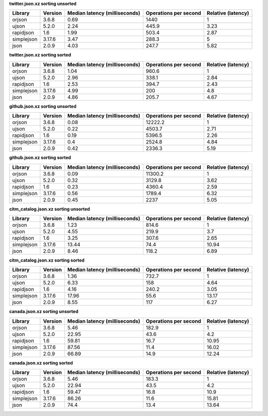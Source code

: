 
**twitter.json.xz sorting unsorted**

==========  =========  ===============================  =======================  ====================
Library     Version      Median latency (milliseconds)    Operations per second    Relative (latency)
==========  =========  ===============================  =======================  ====================
orjson      3.6.8                                 0.69                   1440                    1
ujson       5.2.0                                 2.24                    445.9                  3.23
rapidjson   1.6                                   1.99                    503.4                  2.87
simplejson  3.17.6                                3.47                    288.3                  5
json        2.0.9                                 4.03                    247.7                  5.82
==========  =========  ===============================  =======================  ====================

**twitter.json.xz sorting sorted**

==========  =========  ===============================  =======================  ====================
Library     Version      Median latency (milliseconds)    Operations per second    Relative (latency)
==========  =========  ===============================  =======================  ====================
orjson      3.6.8                                 1.04                    960.6                  1
ujson       5.2.0                                 2.96                    338.1                  2.84
rapidjson   1.6                                   2.53                    394.7                  2.43
simplejson  3.17.6                                4.99                    200                    4.8
json        2.0.9                                 4.86                    205.7                  4.67
==========  =========  ===============================  =======================  ====================

**github.json.xz sorting unsorted**

==========  =========  ===============================  =======================  ====================
Library     Version      Median latency (milliseconds)    Operations per second    Relative (latency)
==========  =========  ===============================  =======================  ====================
orjson      3.6.8                                 0.08                  12222.2                  1
ujson       5.2.0                                 0.22                   4503.7                  2.71
rapidjson   1.6                                   0.19                   5396.5                  2.26
simplejson  3.17.6                                0.4                    2524.8                  4.84
json        2.0.9                                 0.42                   2336.3                  5.19
==========  =========  ===============================  =======================  ====================

**github.json.xz sorting sorted**

==========  =========  ===============================  =======================  ====================
Library     Version      Median latency (milliseconds)    Operations per second    Relative (latency)
==========  =========  ===============================  =======================  ====================
orjson      3.6.8                                 0.09                  11300.2                  1
ujson       5.2.0                                 0.32                   3129.8                  3.62
rapidjson   1.6                                   0.23                   4360.4                  2.59
simplejson  3.17.6                                0.56                   1789.4                  6.32
json        2.0.9                                 0.45                   2237                    5.05
==========  =========  ===============================  =======================  ====================

**citm_catalog.json.xz sorting unsorted**

==========  =========  ===============================  =======================  ====================
Library     Version      Median latency (milliseconds)    Operations per second    Relative (latency)
==========  =========  ===============================  =======================  ====================
orjson      3.6.8                                 1.23                    814.6                  1
ujson       5.2.0                                 4.55                    219.9                  3.7
rapidjson   1.6                                   3.25                    307.6                  2.65
simplejson  3.17.6                               13.44                     74.4                 10.94
json        2.0.9                                 8.46                    118.2                  6.89
==========  =========  ===============================  =======================  ====================

**citm_catalog.json.xz sorting sorted**

==========  =========  ===============================  =======================  ====================
Library     Version      Median latency (milliseconds)    Operations per second    Relative (latency)
==========  =========  ===============================  =======================  ====================
orjson      3.6.8                                 1.36                    732.7                  1
ujson       5.2.0                                 6.33                    158                    4.64
rapidjson   1.6                                   4.16                    240.2                  3.05
simplejson  3.17.6                               17.96                     55.6                 13.17
json        2.0.9                                 8.55                    117                    6.27
==========  =========  ===============================  =======================  ====================

**canada.json.xz sorting unsorted**

==========  =========  ===============================  =======================  ====================
Library     Version      Median latency (milliseconds)    Operations per second    Relative (latency)
==========  =========  ===============================  =======================  ====================
orjson      3.6.8                                 5.46                    182.9                  1
ujson       5.2.0                                22.95                     43.6                  4.2
rapidjson   1.6                                  59.81                     16.7                 10.95
simplejson  3.17.6                               87.56                     11.4                 16.02
json        2.0.9                                66.89                     14.9                 12.24
==========  =========  ===============================  =======================  ====================

**canada.json.xz sorting sorted**

==========  =========  ===============================  =======================  ====================
Library     Version      Median latency (milliseconds)    Operations per second    Relative (latency)
==========  =========  ===============================  =======================  ====================
orjson      3.6.8                                 5.46                    183.3                  1
ujson       5.2.0                                22.94                     43.5                  4.2
rapidjson   1.6                                  59.47                     16.8                 10.9
simplejson  3.17.6                               86.26                     11.6                 15.81
json        2.0.9                                74.4                      13.4                 13.64
==========  =========  ===============================  =======================  ====================
